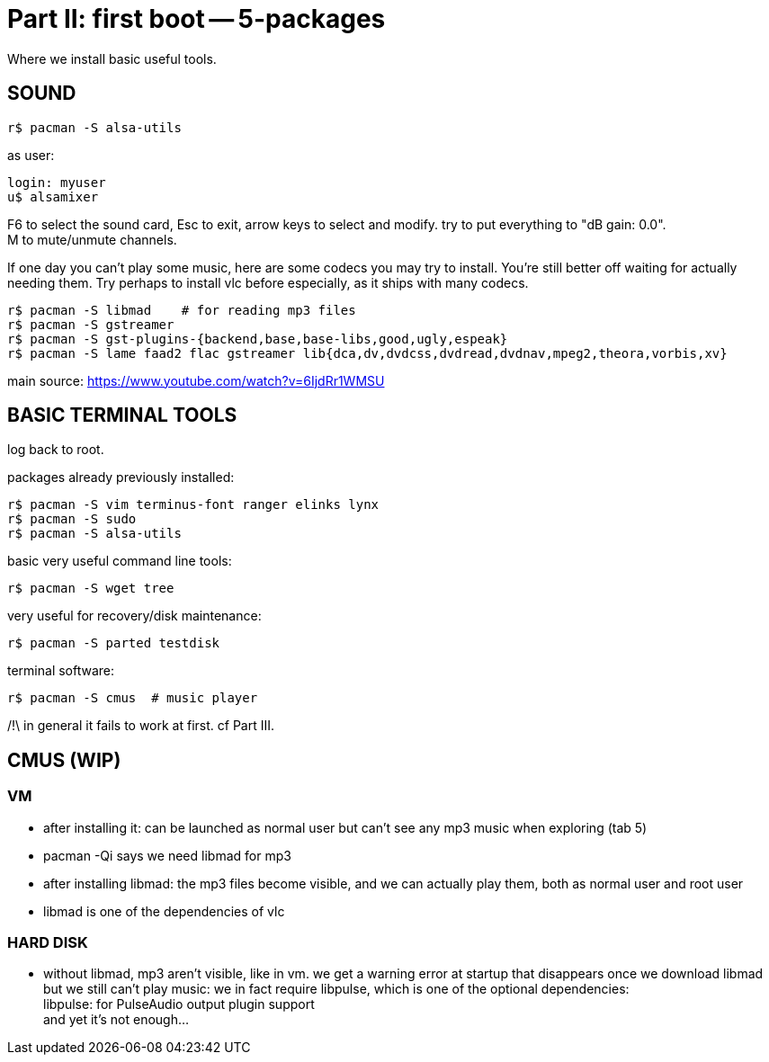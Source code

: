 = Part II: first boot -- 5-packages
:hardbreaks:

Where we install basic useful tools.


== SOUND

    r$ pacman -S alsa-utils

as user:

    login: myuser
    u$ alsamixer

F6 to select the sound card, Esc to exit, arrow keys to select and modify. try to put everything to "dB gain: 0.0".
M to mute/unmute channels.

If one day you can't play some music, here are some codecs you may try to install. You're still better off waiting for actually needing them. Try perhaps to install vlc before especially, as it ships with many codecs.

    r$ pacman -S libmad    # for reading mp3 files
    r$ pacman -S gstreamer
    r$ pacman -S gst-plugins-{backend,base,base-libs,good,ugly,espeak}
    r$ pacman -S lame faad2 flac gstreamer lib{dca,dv,dvdcss,dvdread,dvdnav,mpeg2,theora,vorbis,xv}

main source: https://www.youtube.com/watch?v=6IjdRr1WMSU


== BASIC TERMINAL TOOLS

log back to root.

packages already previously installed:

    r$ pacman -S vim terminus-font ranger elinks lynx
    r$ pacman -S sudo
    r$ pacman -S alsa-utils

basic very useful command line tools:

    r$ pacman -S wget tree

very useful for recovery/disk maintenance:

    r$ pacman -S parted testdisk

terminal software:

    r$ pacman -S cmus  # music player

/!\ in general it fails to work at first. cf Part III.


== CMUS (WIP)

=== VM

- after installing it: can be launched as normal user but can't see any mp3 music when exploring (tab 5)
- pacman -Qi says we need libmad for mp3
- after installing libmad: the mp3 files become visible, and we can actually play them, both as normal user and root user
- libmad is one of the dependencies of vlc

=== HARD DISK
- without libmad, mp3 aren't visible, like in vm. we get a warning error at startup that disappears once we download libmad
but we still can't play music: we in fact require libpulse, which is one of the optional dependencies:
                  libpulse: for PulseAudio output plugin support
and yet it's not enough...
